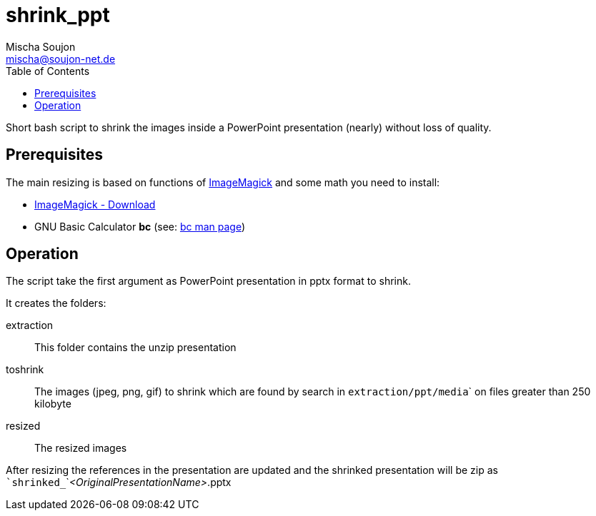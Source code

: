 # shrink_ppt
:author: Mischa Soujon
:email: mischa@soujon-net.de
:date: 2020-11-15T10:12:42.564Z
:toc:

Short bash script to shrink the images inside a PowerPoint presentation (nearly) without loss of quality.

## Prerequisites

The main resizing is based on functions of link:https://imagemagick.org[ImageMagick] and some math you need to install:

- link:https://imagemagick.org/script/download.php[ImageMagick - Download]
- GNU Basic Calculator **bc** (see: link:https://man7.org/linux/man-pages/man1/bc.1p.html[bc man page])

## Operation

The script take the first argument as PowerPoint presentation in pptx format to shrink.

It creates the folders:

extraction:: This folder contains the unzip presentation
toshrink:: The images (jpeg, png, gif) to shrink which are found by search in ``extraction/ppt/media``` on files greater than 250 kilobyte
resized:: The resized images

After resizing the references in the presentation are updated and the shrinked presentation will be zip as ```shrinked_```_<OriginalPresentationName>_.pptx

